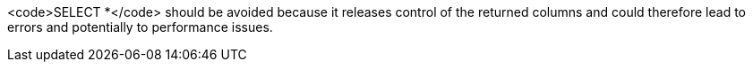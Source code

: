<code>SELECT *</code> should be avoided because it releases control of the returned columns and could therefore lead to errors and potentially to performance issues.
